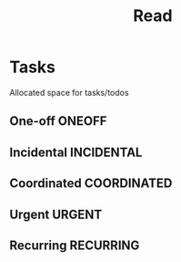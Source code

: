 #+TITLE: Read
#+DESCRIPTION: Add notebook description here

* Tasks

Allocated space for tasks/todos

** One-off :ONEOFF:

** Incidental :INCIDENTAL:

** Coordinated :COORDINATED:

** Urgent :URGENT:

** Recurring :RECURRING:

